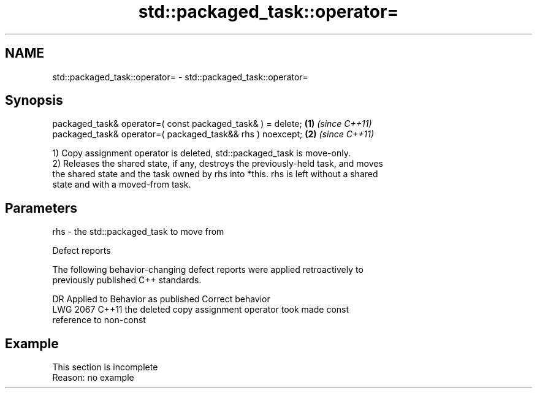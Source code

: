 .TH std::packaged_task::operator= 3 "2022.03.29" "http://cppreference.com" "C++ Standard Libary"
.SH NAME
std::packaged_task::operator= \- std::packaged_task::operator=

.SH Synopsis
   packaged_task& operator=( const packaged_task& ) = delete; \fB(1)\fP \fI(since C++11)\fP
   packaged_task& operator=( packaged_task&& rhs ) noexcept;  \fB(2)\fP \fI(since C++11)\fP

   1) Copy assignment operator is deleted, std::packaged_task is move-only.
   2) Releases the shared state, if any, destroys the previously-held task, and moves
   the shared state and the task owned by rhs into *this. rhs is left without a shared
   state and with a moved-from task.

.SH Parameters

   rhs - the std::packaged_task to move from

  Defect reports

   The following behavior-changing defect reports were applied retroactively to
   previously published C++ standards.

      DR    Applied to              Behavior as published              Correct behavior
   LWG 2067 C++11      the deleted copy assignment operator took       made const
                       reference to non-const

.SH Example

    This section is incomplete
    Reason: no example
